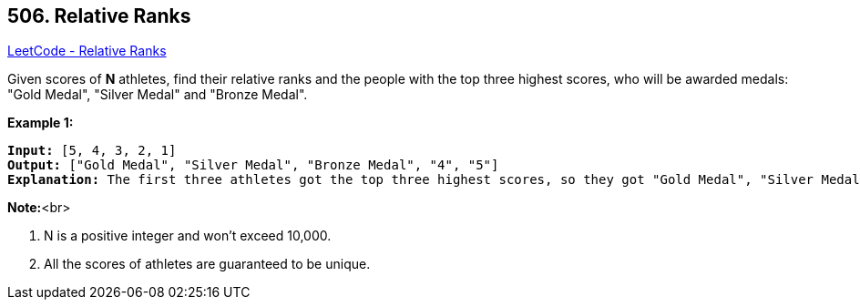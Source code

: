 == 506. Relative Ranks

https://leetcode.com/problems/relative-ranks/[LeetCode - Relative Ranks]


Given scores of *N* athletes, find their relative ranks and the people with the top three highest scores, who will be awarded medals: "Gold Medal", "Silver Medal" and "Bronze Medal".

*Example 1:*


[subs="verbatim,quotes,macros"]
----
*Input:* [5, 4, 3, 2, 1]
*Output:* ["Gold Medal", "Silver Medal", "Bronze Medal", "4", "5"]
*Explanation:* The first three athletes got the top three highest scores, so they got "Gold Medal", "Silver Medal" and "Bronze Medal". <br/>For the left two athletes, you just need to output their relative ranks according to their scores.
----


*Note:*<br>

. N is a positive integer and won't exceed 10,000.
. All the scores of athletes are guaranteed to be unique.




